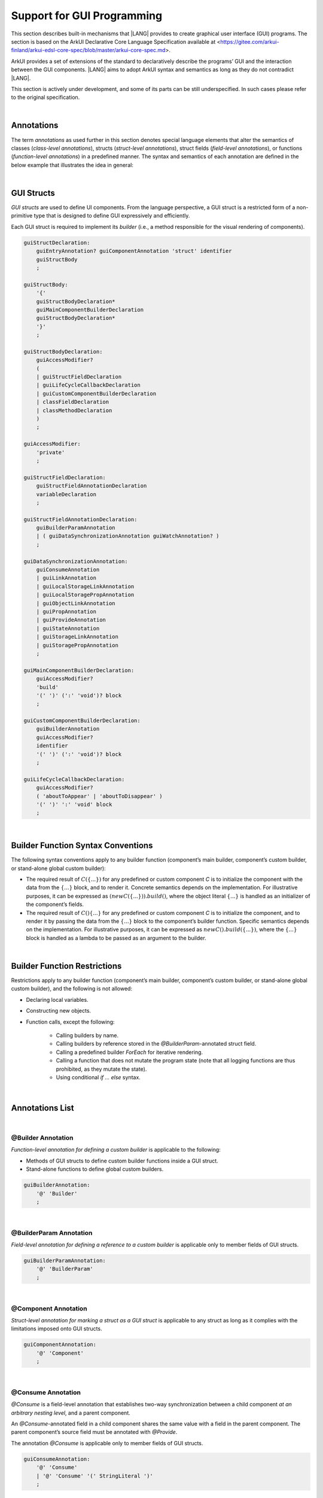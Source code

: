 ..
    Copyright (c) 2021-2023 Huawei Device Co., Ltd.
    Licensed under the Apache License, Version 2.0 (the "License");
    you may not use this file except in compliance with the License.
    You may obtain a copy of the License at
    http://www.apache.org/licenses/LICENSE-2.0
    Unless required by applicable law or agreed to in writing, software
    distributed under the License is distributed on an "AS IS" BASIS,
    WITHOUT WARRANTIES OR CONDITIONS OF ANY KIND, either express or implied.
    See the License for the specific language governing permissions and
    limitations under the License.

.. _Support for GUI Programming:

Support for GUI Programming
###########################

This section describes built-in mechanisms that |LANG| provides to create
graphical user interface (GUI) programs. The section is based on the ArkUI
Declarative Core Language Specification available at
<https://gitee.com/arkui-finland/arkui-edsl-core-spec/blob/master/arkui-core-spec.md>.

ArkUI provides a set of extensions of the standard to declaratively describe
the programs’ GUI and the interaction between the GUI components. |LANG| aims
to adopt ArkUI syntax and semantics as long as they do not contradict |LANG|.

This section is actively under development, and some of its parts can be still
underspecified. In such cases please refer to the original specification.

.. index::
   GUI programming

|

.. _Annotations:

Annotations
***********

The term *annotations* as used further in this section denotes special
language elements that alter the semantics of classes (*class-level
annotations*), structs (*struct-level annotations*), struct fields
(*field-level annotations*), or functions (*function-level annotations*) in a
predefined manner. The syntax and semantics of each annotation are defined in
the below example that illustrates the idea in general:

.. index::
    annotation
    class-level annotation
    struct-level annotation
    field-level annotation
    function-level annotation
    class field
    class
    struct field
    struct
    function

.. code-block:: typescript
   :linenos:

    @Component
    struct MyComponent {
        @State @Watch("onValueChanged") value : string = ""

        onValueChanged(value: string) : void {
            // ...
        }

        build() : void {
            // ...
        }
    }

|

.. _GUI Structs:

GUI Structs
***********

.. meta:
    frontend_status: Partly
    
*GUI structs* are used to define UI components. From the language
perspective, a GUI struct is a restricted form of a non-primitive type
that is designed to define GUI expressively and efficiently.

Each GUI struct is required to implement its *builder* (i.e., a method
responsible for the visual rendering of components).

.. index::
    GUI struct
    struct type
    builder
    implementation
    visual rendering
    method

.. code-block:: abnf

    guiStructDeclaration:
        guiEntryAnnotation? guiComponentAnnotation 'struct' identifier
        guiStructBody
        ;

    guiStructBody:
        '{'
        guiStructBodyDeclaration*
        guiMainComponentBuilderDeclaration
        guiStructBodyDeclaration*
        '}'
        ;

    guiStructBodyDeclaration:
        guiAccessModifier?
        (
        | guiStructFieldDeclaration
        | guiLifeCycleCallbackDeclaration
        | guiCustomComponentBuilderDeclaration
        | classFieldDeclaration
        | classMethodDeclaration
        )
        ;

    guiAccessModifier:
        'private'
        ;

    guiStructFieldDeclaration:
        guiStructFieldAnnotationDeclaration
        variableDeclaration
        ;

    guiStructFieldAnnotationDeclaration:
        guiBuilderParamAnnotation
        | ( guiDataSynchronizationAnnotation guiWatchAnnotation? )
        ;

    guiDataSynchronizationAnnotation:
        guiConsumeAnnotation
        | guiLinkAnnotation
        | guiLocalStorageLinkAnnotation
        | guiLocalStoragePropAnnotation
        | guiObjectLinkAnnotation
        | guiPropAnnotation
        | guiProvideAnnotation
        | guiStateAnnotation
        | guiStorageLinkAnnotation
        | guiStoragePropAnnotation
        ;

    guiMainComponentBuilderDeclaration:
        guiAccessModifier?
        'build'
        '(' ')' (':' 'void')? block
        ;

    guiCustomComponentBuilderDeclaration:
        guiBuilderAnnotation
        guiAccessModifier?
        identifier
        '(' ')' (':' 'void')? block
        ;

    guiLifeCycleCallbackDeclaration:
        guiAccessModifier?
        ( 'aboutToAppear' | 'aboutToDisappear' )
        '(' ')' ':' 'void' block
        ;

|

.. _Builder Function Syntax Conventions:

Builder Function Syntax Conventions
***********************************

The following syntax conventions apply to any builder function (component’s
main builder, component’s custom builder, or stand-alone global custom builder):

-  The required result of :math:`C(\{...\})` for any predefined or
   custom component *C* is to initialize the component with the data
   from the :math:`\{...\}` block, and to render it. Concrete semantics
   depends on the implementation. For illustrative purposes, it can be
   expressed as :math:`(new C(\{...\})).build()`, where the object
   literal :math:`\{...\}` is handled as an initializer of the
   component’s fields.

-  The required result of :math:`C() \{...\}` for any predefined or
   custom component *C* is to initialize the component, and to render it
   by passing the data from the :math:`\{...\}` block to the component’s
   builder function. Specific semantics depends on the implementation.
   For illustrative purposes, it can be expressed as
   :math:`new C().build(\{...\})`, where the :math:`\{...\}` block is
   handled as a lambda to be passed as an argument to the builder.

.. index::
   builder
   builder function
   initializer
   initialization
   object literal
   literal
   implementation
   rendering
   argument

|

.. _Builder Function Restrictions:

Builder Function Restrictions
*****************************

Restrictions apply to any builder function (component’s main builder,
component’s custom builder, or stand-alone global custom builder), and
the following is not allowed:

-  Declaring local variables.

-  Constructing new objects.

-  Function calls, except the following:

    -  Calling builders by name.

    -  Calling builders by reference stored in the *@BuilderParam*-annotated
       struct field.

    -  Calling a predefined builder *ForEach* for iterative rendering.

    -  Calling a function that does not mutate the program state (note that all
       logging functions are thus prohibited, as they mutate the state).

    - Using conditional *if ... else* syntax.

.. index::
    builder
    builder function
    builder function restriction
    local variable
    construction
    conditional rendering
    iterative rendering
    rendering
    function call
    predefined builder
    builder call
    global custom builder

|

.. _Annotations List:

Annotations List
****************

|

.. _@Builder Annotation:

@Builder Annotation
===================

*Function-level annotation for defining a custom builder* is applicable to
the following:

-  Methods of GUI structs to define custom builder functions inside a
   GUI struct.

-  Stand-alone functions to define global custom builders.

.. index::
    function-level annotation
    builder
    GUI struct
    function
    global custom builder

.. code-block:: abnf

    guiBuilderAnnotation:
        '@' 'Builder'
        ;

|

.. _@BuilderParam Annotation:

@BuilderParam Annotation
========================

*Field-level annotation for defining a reference to a custom builder* is
applicable only to member fields of GUI structs.

.. code-block:: abnf

    guiBuilderParamAnnotation:
        '@' 'BuilderParam'
        ;

.. index::
    field-level annotation
    builder
    custom builder
    GUI struct

|

.. _@Component Annotation:

@Component Annotation
=====================

*Struct-level annotation for marking a struct as a GUI struct* is applicable to
any struct as long as it complies with the limitations imposed onto GUI structs.

.. code-block:: abnf

    guiComponentAnnotation:
        '@' 'Component'
        ;

.. index::
    struct-level annotation
    GUI struct

|

.. _@Consume Annotation:

@Consume Annotation
===================

*@Consume* is a field-level annotation that establishes two-way synchronization
between a child component *at an arbitrary nesting level*, and a parent
component.

An *@Consume*-annotated field in a child component shares the same value with
a field in the parent component. The parent component’s source field must be
annotated with *@Provide*.

The annotation *@Consume* is applicable only to member fields of GUI structs.

.. index::
    field-level annotation
    two-way synchronization
    child component
    parent component
    arbitrary nesting level
    GUI struct
    member field

.. code-block:: abnf

    guiConsumeAnnotation:
        '@' 'Consume'
        | '@' 'Consume' '(' StringLiteral ')'
        ;

|

.. _@Entry Annotation:

@Entry Annotation
=================

*Struct-level annotation to indicate the topmost component on the page* is
applicable only to GUI structs.

.. index::
   struct-level annotation
   topmost component
   GUI struct

.. code-block:: abnf

    guiEntryAnnotation:
        '@' 'Entry'
        | '@' 'Entry' '(' StringLiteral ')'
        ;

|

.. _@Link Annotation:

@Link Annotation
================

*@Link* is a field-level annotation that establishes two-way synchronization
between a child component and a parent component.

An *@Link*-annotated field in a child component shares the same value with a
field in the parent component. The parent component’s source field must be
annotated with *@State*, *@StorageLink*, or *@Link*.

The annotation *@Link* is applicable only to member fields of GUI structs.

.. index::
   field-level annotation
   two-way synchronization
   annotated field
   value
   parent component
   child component
   source field
   annotation
   member field
   GUI struct

.. code-block:: abnf

    guiLinkAnnotation:
        '@' 'Link'
        ;

|

.. _@LocalStorageLink Annotation:

@LocalStorageLink Annotation
============================

*@LocalStorageLink* is a field-level annotation that establishes two-way
synchronization with a property inside a *LocalStorage*.

The *@LocalStorageLink* annotation is applicable only to member fields of
GUI structs.

.. code-block:: abnf

    guiLocalStorageLinkAnnotation:
        '@' 'LocalStorageLink' '(' StringLiteral ')'
        ;

.. index::
    field-level annotation
    two-way synchronization
    annotation
    member field
    GUI struct

|

.. _@LocalStorageProp Annotation:

@LocalStorageProp Annotation
============================

*@LocalStorageProp* is a field-level annotation that establishes one-way
synchronization with a property inside a *LocalStorage*. The synchronization
of value is uni-directional from the *LocalStorage* to the annotated field.

The annotation *@LocalStorageProp* is applicable only to member fields of GUI
structs.

.. index::
    field-level annotation
    one-way synchronization
    uni-directional value
    annotated field
    member field
    GUI struct

.. code-block:: abnf

    guiLocalStoragePropAnnotation:
        '@' 'LocalStorageProp' '(' StringLiteral ')'
        ;

|

.. _@ObjectLink Annotation:

@ObjectLink Annotation
======================

*@ObjectLink* is a field-level annotation that establishes two-way
synchronization with objects of *@Observed*-annotated classes.

The annotation *@ObjectLink* is applicable only to member fields of GUI structs.

.. code-block:: abnf

    guiObjectLinkAnnotation:
        '@' 'ObjectLink'
        ;

.. index::
    field-level annotation
    two-way synchronization
    annotated class
    member field
    GUI struct

|

.. _@Observed Annotation:

@Observed Annotation
====================

*@Observed* is a class-level annotation that establishes two-way synchronization
between instances of an *@Observed*-annotated class, and *@ObjectLink*-annotated
member fields of GUI structs.

The annotation *@Observed* is applicable only to non-GUI classes.

.. index::
    class-level annotation
    two-way synchronization
    instance
    annotated class
    member field

.. code-block:: abnf

    guiObservedAnnotation:
        '@' 'Observed'
        ;

|

.. _@Prop Annotation:

@Prop Annotation
================

The annotation *@Prop* has the same semantics as *@State*, and only differs in
how the variable must be initialized and updated:

-  An *@Prop*-annotated field must be initialized with a primitive or
   a reference type value provided by its parent component. It must not be
   initialized locally.

-  An *@Prop*-annotated field can be modified locally, but the change
   does not propagate back to its parent component. Whenever that data
   source changes, the *@Prop*-annotated field is updated, and any
   locally-made changes are overwritten. Hence, the sync of the value is
   uni-directional from the parent to the owning component.

This annotation *@Prop* is applicable only to member fields of GUI structs.

.. index::
    annotation
    initialization
    initializer
    annotated field
    primitive type
    reference type
    propagation
    parent component
    overwriting
    uni-directional value
    GUI struct

.. code-block:: abnf

    guiPropAnnotation:
        '@' 'Prop'
        ;

|

.. _@Provide Annotation:

@Provide Annotation
===================

The annotation *@Provide* has the same semantics as *@State* with the
following additional features:

-  An *@Provide*-annotated field automatically becomes available to all
   components that are descendants of the providing component.

The annotation *@Provide* is applicable only to member fields of GUI structs.

.. index::
    annotation
    annotated field
    descendent component
    descendant
    providing component
    member field
    GUI struct

.. code-block:: abnf

    guiProvideAnnotation:
        '@' 'Provide'
        | '@' 'Provide' '(' StringLiteral ')'
        ;

|

.. _@State Annotation:

@State Annotation
=================

*@State* is a field-level annotation, which indicates that the annotated field
holds a part of component’s state. Changing any *@State*-field triggers
component re-rendering.

The annotation *@State* is applicable only to member fields of GUI structs.

.. index::
    field-level annotation
    annotated field
    component
    field trigger
    component re-rendering
    member field
    GUI struct
    annotation

.. code-block:: abnf

    guiStateAnnotation:
        '@' 'State'
        ;

|

.. _@StorageLink Annotation:

@StorageLink Annotation
=======================

*@StorageLink* is a field-level annotation that establishes two-way
synchronization with a property inside an *AppStorage*.

The annotation *@StorageLink* is applicable only to member fields of GUI
structs.

.. index::
    field-level annotation
    two-way synchronization
    annotation
    member field
    GUI struct

.. code-block:: abnf

    guiStorageLinkAnnotation:
        '@' 'StorageLink' '(' StringLiteral ')'
        ;

|

.. _@StorageProp Annotation:

@StorageProp Annotation
=======================

*@StorageProp* is a field-level annotation that establishes one-way
synchronization with a property inside an *AppStorage*. The synchronization
of value is uni-directional from the *AppStorage* to the annotated field.

The annotation *@StorageProp* is applicable only to member fields of GUI
structs.

.. index::
    annotation
    field-level annotation
    one-way synchronization
    uni-directional value
    annotated field
    member field
    GUI struct

.. code-block:: abnf

    guiStoragePropAnnotation:
        '@' 'StorageProp' '(' StringLiteral ')'
        ;

|

.. _@Watch Annotation:

@Watch Annotation
=================

*@StorageProp* is a field-level annotation that specifies a callback to
be executed when the annotated field’s value changes.

The annotation *@StorageProp* is applicable only to member fields of GUI
structs with the following annotations:

-  *@Consume*,

-  *@Link*,

-  *@LocalStorageLink*,

-  *@LocalStorageProp*,

-  *@ObjectLink*,

-  *@Prop*,

-  *@Provide*,

-  *@State*,

-  *@StorageLink*, and

-  *@StorageProp*.

.. index::
    field-level annotation
    callback
    annotated field
    annotation
    member field
    GUI struct

.. code-block:: abnf

    guiWatchAnnotation:
        '@' 'Watch' '(' StringLiteral ')'
        ;

|

.. _Callable Types:

Callable Types
**************

.. meta:
    frontend_status: Done

A type is *callable* if the name of the type can be used in a call expression.
A call expression that uses a type's name is called a *type call expression*.
Only class and struct types can be callable. To make a type callable, a static
method with the name '*invoke*' or '*instantiate*' must be defined or inherited.

.. code-block:: typescript
   :linenos:

    class C {
        static invoke() { console.log("invoked") }
    }
    C() // prints: invoked
    C.invoke() // also prints: invoked
    
In the above example, '*C()*' is a *type call expression*. It is the short
form of the normal method call '*C.invoke()*'. Using an explicit call is always
valid for the methods '*invoke*' and '*instantiate*'.

**Note**: Only a constructor---not the methods '*invoke*' or
'*instantiate*'---is called in a *new expression*:

.. code-block:: typescript
   :linenos:

    class C {
        static invoke() { console.log("invoked") }
        constructor() { console.log("constructed") }
    }
    let x = new C() // constructor is called

The methods '*invoke*' and '*instantiate*' are similar but have differences as
discussed below.

A :index:`compile-time error` occurs if a callable type contains both
the '*invoke*' and '*instantiate*' methods.

|

.. _Callable Types with Invoke Method:

Callable Types with Invoke Method
=================================

The method '*invoke*' can have an arbitrary signature. It can be
used in a *type call expression* in either case.
If the signature has parameters, then the call must contain corresponding
arguments.

.. code-block:: typescript
   :linenos:

    class Add {
        static invoke(a: number, b: number): number { 
            return a + b
        }
    }
    console.log(Add(2, 2)) // prints: 4
    
|

.. _Callable Types with Instantiate Method:

Callable Types with Instantiate Method
======================================

The method '*instantiate*' can have an arbitrary signature by itself.
If it is to be used in a *type call expression*, then its first parameter
must be a 'factory' (i.e., it must be a *parameterless function type
returning some class or struct type*).
The method can have or not have other parameters, and those parameters can
be arbitrary.

In a *type call expression*, the argument corresponding to the 'factory'
parameter is passed implicitly:

.. code-block:: typescript
   :linenos:

    class C {
        static instantiate(factory: () => C): C { 
            return factory()
        }
    }
    let x = C() // factory is passed implicitly
    
    // Explicit call of 'instantiate' requires explicit 'factory':
    let y = C.instantiate(() => { return new C()})

If the method '*instantiate*' has additional parameters, then the call must
contain corresponding arguments:

.. code-block:: typescript
   :linenos:

    class C {
        name = ""
        static instantiate(factory: () => C, name: string): C { 
            let x = factory()
            x.name = name
            return x
        }
    }
    let x = C("Bob") // factory is passed implicitly


A :index:`compile-time error` occurs in a *type call expression* with type *T*,
if:

- *T* has no method 'invoke' or 'instantiate'; or
- *T* has the method 'instantiate' but its first parameter is not a 'factory'.

.. code-block:: typescript
   :linenos:

    class C {
        static instantiate(factory: string): C { 
            return factory()
        }
    }
    let x = C() // compile-time error, wrong 'instantiate' 1st parameter


|

.. _Additional Features:

Additional Features
*******************

|

.. _Methods Returning this:

Methods Returning ``this``
==========================

A return type of an instance method of a class or a struct can be ``this``.
It means that the return type is the class or struct type the method belongs to.
 
The extended grammar for a method signature (see :ref:`Signatures`) is as
follows:

.. code-block:: abnf

    returnType:
        ':' (type | 'this')
        ;


The only result that is allowed to be returned from such a method is ``this``:

.. code-block:: typescript
   :linenos:

    class C {
        foo(): this {
            return this
        }
    }


The return type of an overridden method in a subclass must also be ``this``:

.. code-block:: typescript
   :linenos:

    class D extends C {
        foo(): this {
            return this
        }
    }

    let x = new C().foo() // type of 'x' is 'C'
    let y = new D().foo() // type of 'y' is 'D'

Otherwise, compile-time error occurs.

|

.. _Unary operator $$:

Unary operator '$$'
===================

A prefix unary operator '$$' is used to pass primitive types by reference.
It is added to |LANG| to support the legacy ArkUI code.
As the use of this operator is deprecated, it is to be removed in the future
versions of the language.

The operator '$$' can be followed by an identifier. The code '*$$this.a*' is
considered to be the same as '*$$ this.a*' and '*$$(this.a)*'.


|

.. _Example of GUI Programming:

Example of GUI Programming
**************************

.. code-block:: typescript
   :linenos:

    // ViewModel classes -----------------------

    let nextId : number = 0

    @Observed class ObservedArray<T> extends Array<T> {
        constructor(arr: T[]) {
            super(arr)
        }
    }

    @Observed class Address {
        street : string
        zip : number
        city : string

        constructor(street : string, zip: number, city : string) {
            this.street = street
            this.zip = zip
            this.city = city
        }
    }

    @Observed class Person {
        id_ : string
        name: string
        address : Address
        phones: ObservedArray<string>

        constructor(
            name: string,
            street : string,
            zip: number,
            city : string,
            phones: string[]
        ) {
            this.id_ = nextId as string
            nextId++
            this.name = name
            this.address = new Address(street, zip, city)
            this.phones = new ObservedArray<string>(phones)
        }
    }

    class AddressBook {
        me : Person
        contacts : ObservedArray<Person>

        constructor(me : Person, contacts : Person[]) {
            this.me = me
            this.contacts = new ObservedArray<Person>(contacts)
        }
    }

    // @Components -----------------------

    /* Renders the name of a Person object and 
       the first number in the phones ObservedArray<string>
       For also the phone number to update we need two 
       @ObjectLink here, person and phones, cannot use
       this.person.phones. Changes of inner Array not observed.
       onClick updates selectedPerson also in 
       AddressBookView, PersonEditView */
    @Component struct PersonView {

        @ObjectLink person : Person
        @ObjectLink phones : ObservedArray<string>

        @Link selectedPerson : Person

        build() {
            Flex({
                direction: FlexDirection.Row,
                justifyContent: FlexAlign.SpaceBetween })
            {
                Text(this.person.name)
                if (this.phones.length != 0) {
                    Text(this.phones[0])
                }
            }
            .height(55)
            .backgroundColor(
                this.selectedPerson.name == this.person.name ? "#ffa0a0" : "#ffffff"
            )
            .onClick(() => {
                this.selectedPerson = this.person
            })
        }
    }

    /* Renders all details
       @Prop get initialized from parent AddressBookView,
       TextInput onChange modifies local copies only on
       "Save Changes" copy all data from @Prop to @ObjectLink,
       syncs to selectedPerson in other @Components. */
    @Component struct PersonEditView {

        @Consume addrBook : AddressBook

        /* Person object and sub-objects owned by the parent Component */
        @Link selectedPerson: Person

        /* editing on local copy until save is handled */
        @Prop name: string = ""
        @Prop address : Address | null = null
        @Prop phones : ObservedArray<string> | null = null

        selectedPersonIndex() : number {
            return this.addrBook.contacts.findIndex(
                (person) => person.id_ == this.selectedPerson.id_
            )
        }

        build() {
            Column() {
                TextInput({ text: this.name})
                    .onChange((value) => {
                        this.name = value
                    })

                TextInput({text: this.address.street})
                    .onChange((value) => {
                        this.address.street = value
                    })

                TextInput({text: this.address.city})
                    .onChange((value) => {
                        this.address.city = value
                    })

                TextInput({text: this.address.zip.toString()})
                    .onChange((value) => {
                        const result = parseInt(value)
                        this.address.zip = isNaN(result) ? 0 : result
                    })

                if (this.phones.length > 0) {
                    ForEach(this.phones, (phone, index) => {
                        TextInput({text: phone})
                            .width(150)
                            .onChange((value) => {
                                console.log(index + ". " + value + " value has changed")
                                this.phones[index] = value
                            })
                    }, (phone, index) => index + "-" + phone)
                }

                Flex({
                    direction: FlexDirection.Row,
                    justifyContent: FlexAlign.SpaceBetween
                }) {
                    Text("Save Changes")
                        .onClick(() => {
                            // copy values from local copy to the provided ref
                            // to Person object owned by  parent Component.
                            // Avoid creating new Objects, modify properties of
                            // existing
                            this.selectedPerson.name           = this.name
                            this.selectedPerson.address.street = this.address.street
                            this.selectedPerson.address.city   = this.address.city
                            this.selectedPerson.address.zip    = this.address.zip
                            this.phones.forEach((phone : string, index : number) => {
                                this.selectedPerson.phones[index] = phone
                            })
                        })

                    if (this.selectedPersonIndex() != -1) {
                        Text("Delete Contact")
                            .onClick(() => {
                                let index = this.selectedPersonIndex()
                                console.log("delete contact at index " + index)

                                // delete found contact
                                this.addrBook.contacts.splice(index, 1)

                                // determine new selectedPerson
                                index = (index < this.addrBook.contacts.length)
                                    ? index
                                    : index - 1

                                // if no contact left, set me as selectedPerson
                                this.selectedPerson = (index >= 0)
                                    ? this.addrBook.contacts[index]
                                    : this.addrBook.me
                            })
                    }
                }
            }
        }
    }

    @Component struct AddressBookView {

        @ObjectLink me : Person
        @ObjectLink contacts : ObservedArray<Person>
        @State selectedPerson: Person | null = null

        aboutToAppear() {
            this.selectedPerson = this.me
        }

        build() {
            Flex({
                direction: FlexDirection.Column,
                justifyContent: FlexAlign.Start
            }) {
                Text("Me:")
                PersonView({
                    person: this.me,
                    phones: this.me.phones,
                    selectedPerson: this.$selectedPerson
                })

                Divider().height(8)

                Flex({
                    direction: FlexDirection.Row,
                    justifyContent: FlexAlign.SpaceBetween
                }) {
                    Text("Contacts:")
                    Text("Add")
                        .onClick(() => {
                            this.selectedPerson = new Person ("", "", 0, "", ["+86"])
                            this.contacts.push(this.selectedPerson)
                        })
                }
                .height(50)

                ForEach(this.contacts,
                    contact => {
                        PersonView({
                            person: contact,
                            phones: contact.phones,
                            selectedPerson: this.$selectedPerson
                        })
                    }, contact => contact.id_
                )

                Divider().height(8)

                Text("Edit:")
                PersonEditView({
                    selectedPerson: this.$selectedPerson,
                    name: this.selectedPerson.name,
                    address: this.selectedPerson.address,
                    phones: this.selectedPerson.phones
                })
            }
            .borderStyle(BorderStyle.Solid)
            .borderWidth(5)
            .borderColor(0xAFEEEE)
            .borderRadius(5)
        }
    }

    @Entry
    @Component struct PageEntry {
        @Provide addrBook : AddressBook = new AddressBook(
            new Person(
                "Mighty Panda",
                "Wonder str., 8",
                888,
                "Shanghai",
                ["+8611122223333", "+8677788889999", "+8655566667777"]
            ),
            [
            new Person(
                "Curious Squirrel",
                "Wonder str., 8",
                888,
                "Hangzhou",
                ["+8611122223332", "+8677788889998", "+8655566667776"]
            ),
            new Person(
                "Wise Tiger",
                "Wonder str., 8",
                888,
                "Nanjing",
                ["+8610101010101", "+8620202020202", "+8630303030303"]
            ),
            new Person(
                "Mysterious Dragon",
                "Wonder str., 8",
                888,
                "Suzhou",
                ["+8610000000000", "+8680000000000"]
            ),
        ]);

        build() {
            AddressBookView({
                me: this.addrBook.me,
                contacts: this.addrBook.contacts,
                selectedPerson: this.addrBook.me
            })
        }
    }

.. raw:: pdf

   PageBreak
